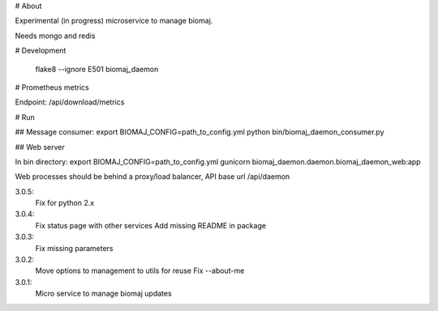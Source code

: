 # About

Experimental (in progress) microservice to manage biomaj.

Needs mongo and redis



# Development

    flake8 --ignore E501 biomaj_daemon

# Prometheus metrics

Endpoint: /api/download/metrics


# Run

## Message consumer:
export BIOMAJ_CONFIG=path_to_config.yml
python bin/biomaj_daemon_consumer.py

## Web server

In bin directory:
export BIOMAJ_CONFIG=path_to_config.yml
gunicorn biomaj_daemon.daemon.biomaj_daemon_web:app

Web processes should be behind a proxy/load balancer, API base url /api/daemon


3.0.5:
  Fix for python 2.x
3.0.4:
  Fix status page with other services
  Add missing README in package
3.0.3:
  Fix missing parameters
3.0.2:
  Move options to management to utils for reuse
  Fix --about-me
3.0.1:
  Micro service to manage biomaj updates


